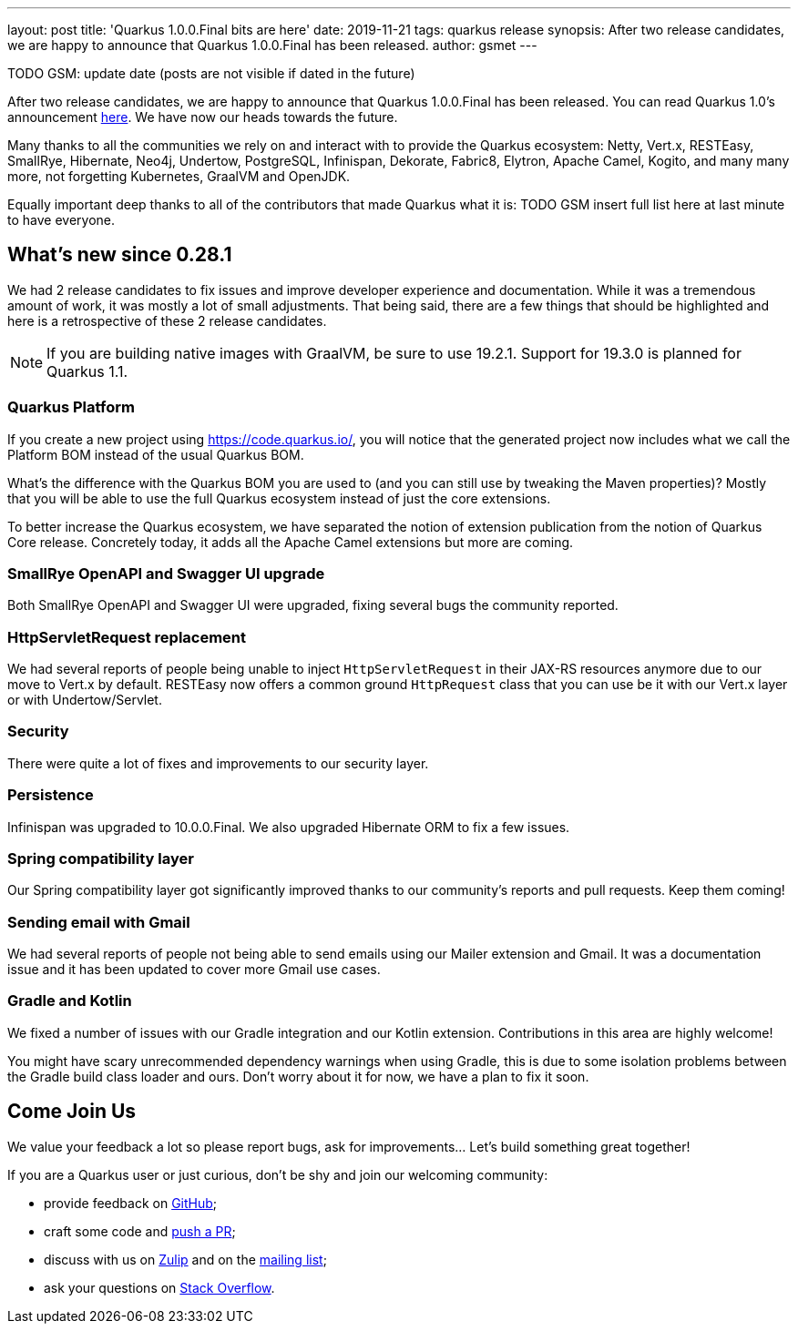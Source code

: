 ---
layout: post
title: 'Quarkus 1.0.0.Final bits are here'
date: 2019-11-21
tags: quarkus release
synopsis: After two release candidates, we are happy to announce that Quarkus 1.0.0.Final has been released.
author: gsmet
---

TODO GSM: update date (posts are not visible if dated in the future)

After two release candidates, we are happy to announce that Quarkus 1.0.0.Final has been released. You can read Quarkus 1.0's announcement https://quarkus.io/blog/announcing-quarkus-1-0/[here].
We have now our heads towards the future.

Many thanks to all the communities we rely on and interact with to provide the Quarkus ecosystem:  Netty, Vert.x, RESTEasy, SmallRye, Hibernate, Neo4j, Undertow, PostgreSQL, Infinispan, Dekorate, Fabric8, Elytron, Apache Camel, Kogito, and many many more, not forgetting Kubernetes, GraalVM and OpenJDK.

Equally important deep thanks to all of the contributors that made Quarkus what it is: TODO GSM insert full list here at last minute to have everyone.

== What's new since 0.28.1

We had 2 release candidates to fix issues and improve developer experience and documentation.
While it was a tremendous amount of work, it was mostly a lot of small adjustments. That being said, there are a few things that should be highlighted and here is a retrospective of these 2 release candidates.

[NOTE]
====
If you are building native images with GraalVM, be sure to use 19.2.1. Support for 19.3.0 is planned for Quarkus 1.1.
====

=== Quarkus Platform

If you create a new project using https://code.quarkus.io/, you will notice that the generated project now includes what we call the Platform BOM instead of the usual Quarkus BOM.

What's the difference with the Quarkus BOM you are used to (and you can still use by tweaking the Maven properties)? Mostly that you will be able to use the full Quarkus ecosystem instead of just the core extensions.

To better increase the Quarkus ecosystem, we have separated the notion of extension publication from the notion of Quarkus Core release.
Concretely today, it adds all the Apache Camel extensions but more are coming.

=== SmallRye OpenAPI and Swagger UI upgrade

Both SmallRye OpenAPI and Swagger UI were upgraded, fixing several bugs the community reported.

=== HttpServletRequest replacement

We had several reports of people being unable to inject `HttpServletRequest` in their JAX-RS resources anymore due to our move to Vert.x by default. RESTEasy now offers a common ground `HttpRequest` class that you can use be it with our Vert.x layer or with Undertow/Servlet.

=== Security

There were quite a lot of fixes and improvements to our security layer.

=== Persistence

Infinispan was upgraded to 10.0.0.Final. We also upgraded Hibernate ORM to fix a few issues.

=== Spring compatibility layer

Our Spring compatibility layer got significantly improved thanks to our community's reports and pull requests. Keep them coming!

=== Sending email with Gmail

We had several reports of people not being able to send emails using our Mailer extension and Gmail. It was a documentation issue and it has been updated to cover more Gmail use cases.

=== Gradle and Kotlin

We fixed a number of issues with our Gradle integration and our Kotlin extension. Contributions in this area are highly welcome!

You might have scary unrecommended dependency warnings when using Gradle, this is due to some isolation problems between the Gradle build class loader and ours. Don't worry about it for now, we have a plan to fix it soon.

== Come Join Us

We value your feedback a lot so please report bugs, ask for improvements... Let's build something great together!

If you are a Quarkus user or just curious, don't be shy and join our welcoming community:

 * provide feedback on https://github.com/quarkusio/quarkus/issues[GitHub];
 * craft some code and https://github.com/quarkusio/quarkus/pulls[push a PR];
 * discuss with us on https://quarkusio.zulipchat.com/[Zulip] and on the https://groups.google.com/d/forum/quarkus-dev[mailing list];
 * ask your questions on https://stackoverflow.com/questions/tagged/quarkus[Stack Overflow].

